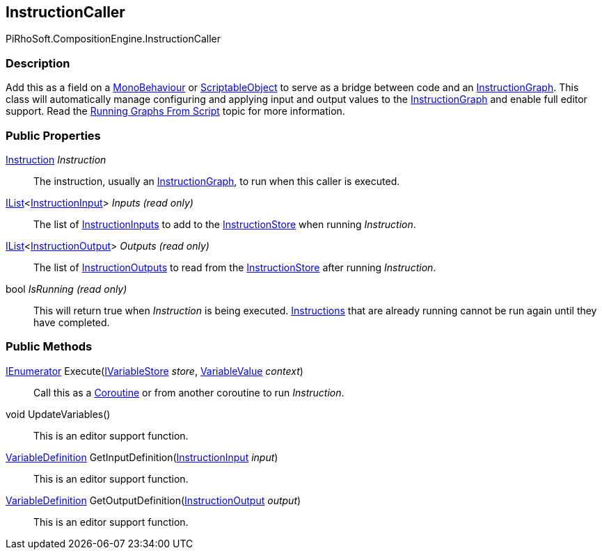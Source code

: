 [#reference/instruction-caller]

## InstructionCaller

PiRhoSoft.CompositionEngine.InstructionCaller

### Description

Add this as a field on a https://docs.unity3d.com/ScriptReference/MonoBehaviour.html[MonoBehaviour^] or https://docs.unity3d.com/ScriptReference/ScriptableObject.html[ScriptableObject^] to serve as a bridge between code and an <<reference/instruction-graph.html,InstructionGraph>>. This class will automatically manage configuring and applying input and output values to the <<reference/instruction-graph.html,InstructionGraph>> and enable full editor support. Read the <<topics/graphs-6.html,Running Graphs From Script>> topic for more information.

### Public Properties

<<reference/instruction.html,Instruction>> _Instruction_::

The instruction, usually an <<reference/instruction-graph.html,InstructionGraph>>, to run when this caller is executed.

https://docs.microsoft.com/en-us/dotnet/api/System.Collections.Generic.IList-1[IList^]<<<reference/instruction-input.html,InstructionInput>>> _Inputs_ _(read only)_::

The list of <<reference/instruction-input.html,InstructionInputs>> to add to the <<reference/instruction-store.html,InstructionStore>> when running _Instruction_.

https://docs.microsoft.com/en-us/dotnet/api/System.Collections.Generic.IList-1[IList^]<<<reference/instruction-output.html,InstructionOutput>>> _Outputs_ _(read only)_::

The list of <<reference/instruction-output.html,InstructionOutputs>> to read from the <<reference/instruction-store.html,InstructionStore>> after running _Instruction_.

bool _IsRunning_ _(read only)_::

This will return true when _Instruction_ is being executed. <<reference/instruction.html,Instructions>> that are already running cannot be run again until they have completed.

### Public Methods

https://docs.microsoft.com/en-us/dotnet/api/System.Collections.IEnumerator[IEnumerator^] Execute(<<reference/i-variable-store.html,IVariableStore>> _store_, <<reference/variable-value.html,VariableValue>> _context_)::

Call this as a https://docs.unity3d.com/Manual/Coroutines.html[Coroutine^] or from another coroutine to run _Instruction_.

void UpdateVariables()::

This is an editor support function.

<<reference/variable-definition.html,VariableDefinition>> GetInputDefinition(<<reference/instruction-input.html,InstructionInput>> _input_)::

This is an editor support function.

<<reference/variable-definition.html,VariableDefinition>> GetOutputDefinition(<<reference/instruction-output.html,InstructionOutput>> _output_)::

This is an editor support function.
